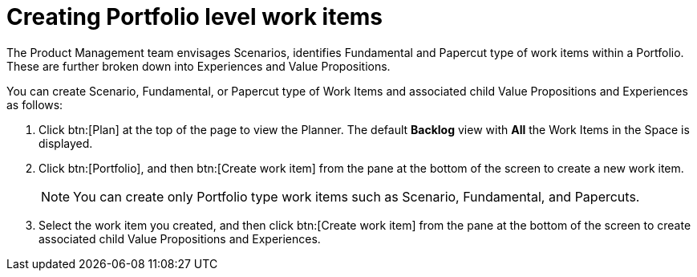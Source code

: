 [id="creating_portfolio_level_work_items"]
= Creating Portfolio level work items

The Product Management team envisages Scenarios, identifies Fundamental and Papercut type of work items within a Portfolio. These are further broken down into Experiences and Value Propositions.

You can create Scenario, Fundamental, or Papercut type of Work Items and associated child Value Propositions and Experiences as follows:

. Click btn:[Plan] at the top of the page to view the Planner. The default *Backlog* view with *All* the Work Items in the Space is displayed.
. Click btn:[Portfolio], and then btn:[Create work item] from the pane at the bottom of the screen to create a new work item.
+
NOTE: You can create only Portfolio type work items such as Scenario, Fundamental, and Papercuts.

. Select the work item you created, and then click btn:[Create work item] from the pane at the bottom of the screen to create associated child Value Propositions and Experiences.
